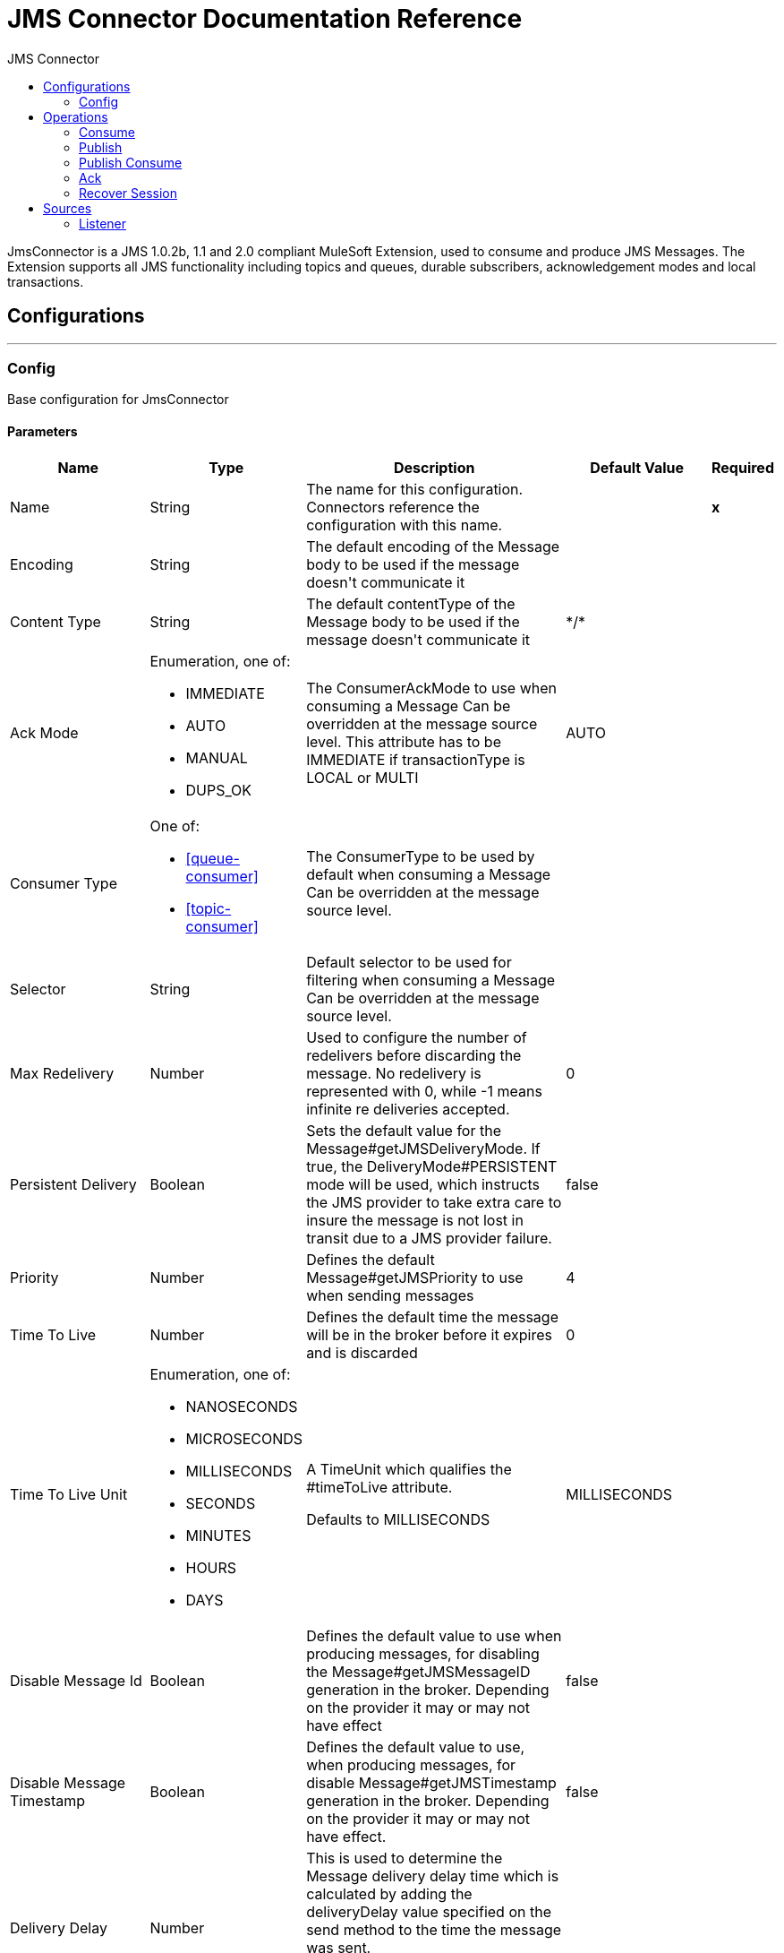 :toc:               left
:toc-title:         JMS Connector
:toclevels:         2
:last-update-label!:
:docinfo:
:source-highlighter: coderay
:icons: font


= JMS Connector Documentation Reference

+++
JmsConnector is a JMS 1.0.2b, 1.1 and 2.0 compliant MuleSoft Extension, used to consume and produce JMS Messages. The Extension supports all JMS functionality including topics and queues, durable subscribers, acknowledgement modes and local transactions.
+++


== Configurations
---
[[config]]
=== Config

+++
Base configuration for JmsConnector
+++

==== Parameters
[cols=".^20%,.^20%,.^35%,.^20%,^.^5%", options="header"]
|======================
| Name | Type | Description | Default Value | Required
|Name | String | The name for this configuration. Connectors reference the configuration with this name. | | *x*{nbsp}
| Encoding a| String |  +++The default encoding of the Message body to be used if the message doesn't communicate it+++ |  | {nbsp}
| Content Type a| String |  +++The default contentType of the Message body to be used if the message doesn't communicate it+++ |  +++*/*+++ | {nbsp}
| Ack Mode a| Enumeration, one of:

** IMMEDIATE
** AUTO
** MANUAL
** DUPS_OK |  +++The ConsumerAckMode to use when consuming a Message Can be overridden at the message source level. This attribute has to be IMMEDIATE if transactionType is LOCAL or MULTI+++ |  +++AUTO+++ | {nbsp}
| Consumer Type a| One of:

* <<queue-consumer>>
* <<topic-consumer>> |  +++The ConsumerType to be used by default when consuming a Message Can be overridden at the message source level.+++ |  | {nbsp}
| Selector a| String |  +++Default selector to be used for filtering when consuming a Message Can be overridden at the message source level.+++ |  | {nbsp}
| Max Redelivery a| Number |  +++Used to configure the number of redelivers before discarding the message. No redelivery is represented with 0, while -1 means infinite re deliveries accepted.+++ |  +++0+++ | {nbsp}
| Persistent Delivery a| Boolean |  +++Sets the default value for the Message#getJMSDeliveryMode. If true, the DeliveryMode#PERSISTENT mode will be used, which instructs the JMS provider to take extra care to insure the message is not lost in transit due to a JMS provider failure.+++ |  +++false+++ | {nbsp}
| Priority a| Number |  +++Defines the default Message#getJMSPriority to use when sending messages+++ |  +++4+++ | {nbsp}
| Time To Live a| Number |  +++Defines the default time the message will be in the broker before it expires and is discarded+++ |  +++0+++ | {nbsp}
| Time To Live Unit a| Enumeration, one of:

** NANOSECONDS
** MICROSECONDS
** MILLISECONDS
** SECONDS
** MINUTES
** HOURS
** DAYS |  +++A TimeUnit which qualifies the #timeToLive attribute. <p> Defaults to MILLISECONDS+++ |  +++MILLISECONDS+++ | {nbsp}
| Disable Message Id a| Boolean |  +++Defines the default value to use when producing messages, for disabling the Message#getJMSMessageID generation in the broker. Depending on the provider it may or may not have effect+++ |  +++false+++ | {nbsp}
| Disable Message Timestamp a| Boolean |  +++Defines the default value to use, when producing messages, for disable Message#getJMSTimestamp generation in the broker. Depending on the provider it may or may not have effect.+++ |  +++false+++ | {nbsp}
| Delivery Delay a| Number |  +++This is used to determine the Message delivery delay time which is calculated by adding the deliveryDelay value specified on the send method to the time the message was sent. <p> Only used in JmsSpecification#JMS_2_0+++ |  | {nbsp}
| Delivery Delay Unit a| Enumeration, one of:

** NANOSECONDS
** MICROSECONDS
** MILLISECONDS
** SECONDS
** MINUTES
** HOURS
** DAYS |  +++A TimeUnit which qualifies the #deliveryDelay attribute. <p> Defaults to MILLISECONDS+++ |  +++MILLISECONDS+++ | {nbsp}
| Jms Type a| String |  +++A message JMSType identifier supplied by a client when a message is sent.+++ |  | {nbsp}
|======================


==== Associated Operations
* <<consume>> {nbsp}
* <<publish>> {nbsp}
* <<publishConsume>> {nbsp}

==== Associated Sources
* <<listener>> {nbsp}


== Operations

[[consume]]
=== Consume
`<jms:consume>`

+++
Operation that allows the user to consume a single Message from a given Destination.
+++

==== Parameters
[cols=".^20%,.^20%,.^35%,.^20%,^.^5%", options="header"]
|======================
| Name | Type | Description | Default Value | Required
| Configuration | String | The name of the configuration to use. | | *x*{nbsp}
| Destination a| String |  +++the name of the Destination from where the Message should be consumed+++ |  | *x*{nbsp}
| Consumer Type a| One of:

* <<queue-consumer>>
* <<topic-consumer>> |  +++the type of the MessageConsumer that is required for the given destination, along with any extra configurations that are required based on the destination type.+++ |  | {nbsp}
| Ack Mode a| Enumeration, one of:

** IMMEDIATE
** MANUAL |  +++the ConsumerAckMode that will be configured over the Message and Session+++ |  | {nbsp}
| Selector a| String |  +++a custom JMS selector for filtering the messages+++ |  | {nbsp}
| Content Type a| String |  +++the Message's content content type+++ |  | {nbsp}
| Encoding a| String |  +++the Message's content encoding+++ |  | {nbsp}
| Maximum Wait a| Number |  +++maximum time to wait for a message before timing out+++ |  +++10000+++ | {nbsp}
| Maximum Wait Unit a| Enumeration, one of:

** NANOSECONDS
** MICROSECONDS
** MILLISECONDS
** SECONDS
** MINUTES
** HOURS
** DAYS |  +++Time unit to be used in the maximumWaitTime configurations+++ |  +++MILLISECONDS+++ | {nbsp}
| Transactional Action a| Enumeration, one of:

** ALWAYS_JOIN
** JOIN_IF_POSSIBLE
** NOT_SUPPORTED |  +++The type of joining action that operations can take regarding transactions.+++ |  +++JOIN_IF_POSSIBLE+++ | {nbsp}
| Target Variable a| String |  +++The name of a variable on which the operation's output will be placed+++ |  | {nbsp}
| Target Value a| String |  +++An expression that will be evaluated against the operation's output and the outcome of that expression will be stored in the target variable+++ |  +++#[payload]+++ | {nbsp}
| Reconnection Strategy a| * <<reconnect>>
* <<reconnect-forever>> |  +++A retry strategy in case of connectivity errors+++ |  | {nbsp}
|======================

==== Output
[cols=".^50%,.^50%"]
|======================
| *Type* a| Any
| *Attributes Type* a| <<JmsAttributes>>
|======================

==== For Configurations.
* <<config>> {nbsp}

==== Throws
* JMS:TIMEOUT {nbsp}
* JMS:CONNECTIVITY {nbsp}
* JMS:CONSUMING {nbsp}
* JMS:SECURITY {nbsp}
* JMS:RETRY_EXHAUSTED {nbsp}
* JMS:DESTINATION_NOT_FOUND {nbsp}
* JMS:ACK {nbsp}


[[publish]]
=== Publish
`<jms:publish>`

+++
Operation that allows the user to send a Message to a JMS Destination
+++

==== Parameters
[cols=".^20%,.^20%,.^35%,.^20%,^.^5%", options="header"]
|======================
| Name | Type | Description | Default Value | Required
| Configuration | String | The name of the configuration to use. | | *x*{nbsp}
| Destination a| String |  +++the name of the Destination where the Message should be sent+++ |  | *x*{nbsp}
| Destination Type a| Enumeration, one of:

** QUEUE
** TOPIC |  +++the DestinationType of the destination+++ |  +++QUEUE+++ | {nbsp}
| Transactional Action a| Enumeration, one of:

** ALWAYS_JOIN
** JOIN_IF_POSSIBLE
** NOT_SUPPORTED |  +++The type of joining action that operations can take regarding transactions.+++ |  +++JOIN_IF_POSSIBLE+++ | {nbsp}
| Body a| Any |  +++The body of the Message+++ |  +++#[payload]+++ | {nbsp}
| Jms Type a| String |  +++The JMSType header of the Message+++ |  | {nbsp}
| Correlation Id a| String |  +++The JMSCorrelationID header of the Message+++ |  | {nbsp}
| Send Content Type a| Boolean |  +++true if the body type should be sent as a Message property+++ |  +++true+++ | {nbsp}
| ContentType a| String |  +++The content type of the body+++ |  | {nbsp}
| Send Encoding a| Boolean |  +++true if the body outboundEncoding should be sent as a Message property+++ |  +++true+++ | {nbsp}
| Encoding a| String |  +++The outboundEncoding of the message's body+++ |  | {nbsp}
| Reply To a| <<JmsDestination>> |  +++The JMSReplyTo header information of the Destination where this Message should be replied to+++ |  | {nbsp}
| User Properties a| Object |  +++The custom user properties that should be set for this Message. Each property is merged with other default JMS user properties. All the JMS user properties are set at once in a single Object. You can write this object as a DataWeave object, such as `#[output application/json --- { userName: vars.user, appName: 'myApp'}]`. Each key/value from the user properties object is then set as a separate JMS user property. +++ |  | {nbsp}
| JMSX Properties a| <<JmsxProperties>> |  +++The JMSX properties that should be set to this Message+++ |  | {nbsp}
| Persistent Delivery a| Boolean |  +++If true; the Message will be sent using the PERSISTENT JMSDeliveryMode+++ |  | {nbsp}
| Priority a| Number |  +++The default JMSPriority value to be used when sending the message+++ |  | {nbsp}
| Time To Live a| Number |  +++Defines the default time the message will be in the broker before it expires and is discarded+++ |  | {nbsp}
| Time To Live Unit a| Enumeration, one of:

** NANOSECONDS
** MICROSECONDS
** MILLISECONDS
** SECONDS
** MINUTES
** HOURS
** DAYS |  +++Time unit to be used in the timeToLive configurations+++ |  | {nbsp}
| Disable Message Id a| Boolean |  +++If true; the Message will be flagged to avoid generating its MessageID+++ |  | {nbsp}
| Disable Message Timestamp a| Boolean |  +++If true; the Message will be flagged to avoid generating its sent Timestamp+++ |  | {nbsp}
| Delivery Delay a| Number |  +++Only used by JMS 2.0. Sets the delivery delay to be applied in order to postpone the Message delivery+++ |  | {nbsp}
| Delivery Delay Unit a| Enumeration, one of:

** NANOSECONDS
** MICROSECONDS
** MILLISECONDS
** SECONDS
** MINUTES
** HOURS
** DAYS |  +++Time unit to be used in the deliveryDelay configurations+++ |  | {nbsp}
| Reconnection Strategy a| * <<reconnect>>
* <<reconnect-forever>> |  +++A retry strategy in case of connectivity errors+++ |  | {nbsp}
|======================


==== For Configurations.
* <<config>> {nbsp}

==== Throws
* JMS:PUBLISHING {nbsp}
* JMS:CONNECTIVITY {nbsp}
* JMS:SECURITY {nbsp}
* JMS:ILLEGAL_BODY {nbsp}
* JMS:RETRY_EXHAUSTED {nbsp}
* JMS:DESTINATION_NOT_FOUND {nbsp}


[[publishConsume]]
=== Publish Consume
`<jms:publish-consume>`

+++
Operation that allows the user to send a message to a JMS Destination and waits for a response either to the provided ReplyTo destination or to a temporary Destination created dynamically
+++

==== Parameters
[cols=".^20%,.^20%,.^35%,.^20%,^.^5%", options="header"]
|======================
| Name | Type | Description | Default Value | Required
| Configuration | String | The name of the configuration to use. | | *x*{nbsp}
| Destination a| String |  +++the name of the Destination where the Message should be sent+++ |  | *x*{nbsp}
| Body a| Any |  +++The body of the Message+++ |  +++#[payload]+++ | {nbsp}
| Jms Type a| String |  +++The JMSType header of the Message+++ |  | {nbsp}
| Correlation Id a| String |  +++The JMSCorrelationID header of the Message+++ |  | {nbsp}
| Send Content Type a| Boolean |  +++true if the body type should be sent as a Message property+++ |  +++true+++ | {nbsp}
| ContentType a| String |  +++The content type of the body+++ |  | {nbsp}
| Send Encoding a| Boolean |  +++true if the body outboundEncoding should be sent as a Message property+++ |  +++true+++ | {nbsp}
| Encoding a| String |  +++The outboundEncoding of the message's body+++ |  | {nbsp}
| Reply To a| <<JmsDestination>> |  +++The JMSReplyTo header information of the Destination where this Message should be replied to+++ |  | {nbsp}
| User Properties a| Object |  +++The custom user properties that should be set for this Message. Each property is merged with other default JMS user properties. All the JMS user properties are set at once in a single Object. You can write this object as a DataWeave object, such as `#[output application/json --- { userName: vars.user, appName: 'myApp'}]`. Each key/value from the user properties object is then set as a separate JMS user property. +++ |  | {nbsp}
| JMSX Properties a| <<JmsxProperties>> |  +++The JMSX properties that should be set to this Message+++ |  | {nbsp}
| Persistent Delivery a| Boolean |  +++If true; the Message will be sent using the PERSISTENT JMSDeliveryMode+++ |  | {nbsp}
| Priority a| Number |  +++The default JMSPriority value to be used when sending the message+++ |  | {nbsp}
| Time To Live a| Number |  +++Defines the default time the message will be in the broker before it expires and is discarded+++ |  | {nbsp}
| Time To Live Unit a| Enumeration, one of:

** NANOSECONDS
** MICROSECONDS
** MILLISECONDS
** SECONDS
** MINUTES
** HOURS
** DAYS |  +++Time unit to be used in the timeToLive configurations+++ |  | {nbsp}
| Disable Message Id a| Boolean |  +++If true; the Message will be flagged to avoid generating its MessageID+++ |  | {nbsp}
| Disable Message Timestamp a| Boolean |  +++If true; the Message will be flagged to avoid generating its sent Timestamp+++ |  | {nbsp}
| Delivery Delay a| Number |  +++Only used by JMS 2.0. Sets the delivery delay to be applied in order to postpone the Message delivery+++ |  | {nbsp}
| Delivery Delay Unit a| Enumeration, one of:

** NANOSECONDS
** MICROSECONDS
** MILLISECONDS
** SECONDS
** MINUTES
** HOURS
** DAYS |  +++Time unit to be used in the deliveryDelay configurations+++ |  | {nbsp}
| Ack Mode a| Enumeration, one of:

** IMMEDIATE
** MANUAL |  +++The Session ACK mode to use when consuming the message+++ |  | {nbsp}
| Maximum Wait a| Number |  +++Maximum time to wait for a message to arrive before timeout+++ |  +++10000+++ | {nbsp}
| Maximum Wait Unit a| Enumeration, one of:

** NANOSECONDS
** MICROSECONDS
** MILLISECONDS
** SECONDS
** MINUTES
** HOURS
** DAYS |  +++Time unit to be used in the maximumWaitTime configuration+++ |  +++MILLISECONDS+++ | {nbsp}
| Content Type a| String |  +++The content type of the message body to be consumed+++ |  | {nbsp}
| Encoding a| String |  +++The encoding of the message body to be consumed+++ |  | {nbsp}
| Target Variable a| String |  +++The name of a variable on which the operation's output will be placed+++ |  | {nbsp}
| Target Value a| String |  +++An expression that will be evaluated against the operation's output and the outcome of that expression will be stored in the target variable+++ |  +++#[payload]+++ | {nbsp}
| Reconnection Strategy a| * <<reconnect>>
* <<reconnect-forever>> |  +++A retry strategy in case of connectivity errors+++ |  | {nbsp}
|======================

==== Output
[cols=".^50%,.^50%"]
|======================
| *Type* a| Any
| *Attributes Type* a| <<JmsAttributes>>
|======================

==== For Configurations.
* <<config>> {nbsp}

==== Throws
* JMS:PUBLISHING {nbsp}
* JMS:TIMEOUT {nbsp}
* JMS:CONNECTIVITY {nbsp}
* JMS:CONSUMING {nbsp}
* JMS:SECURITY {nbsp}
* JMS:ILLEGAL_BODY {nbsp}
* JMS:RETRY_EXHAUSTED {nbsp}
* JMS:DESTINATION_NOT_FOUND {nbsp}
* JMS:ACK {nbsp}


[[ack]]
=== Ack
`<jms:ack>`

+++
Allows the user to perform an ACK when the AckMode#MANUAL mode is elected while consuming the Message. As per JMS Spec, performing an ACK over a single Message automatically works as an ACK for all the Messages produced in the same JmsSession.
+++

==== Parameters
[cols=".^20%,.^20%,.^35%,.^20%,^.^5%", options="header"]
|======================
| Name | Type | Description | Default Value | Required
| Ack Id a| String |  +++The AckId of the Message to ACK+++ |  | *x*{nbsp}
|======================



==== Throws
* JMS:ACK {nbsp}


[[recoverSession]]
=== Recover Session
`<jms:recover-session>`

+++
Allows the user to perform a session recover when the AckMode#MANUAL mode is elected while consuming the Message. As per JMS Spec, performing a session recover automatically will redeliver all the consumed messages that had not being acknowledged before this recover.
+++

==== Parameters
[cols=".^20%,.^20%,.^35%,.^20%,^.^5%", options="header"]
|======================
| Name | Type | Description | Default Value | Required
| Ack Id a| String |  +++The AckId of the Message Session to recover+++ |  | *x*{nbsp}
|======================



==== Throws
* JMS:SESSION_RECOVER {nbsp}


== Sources

[[listener]]
=== Listener
`<jms:listener>`

+++
JMS Subscriber for Destinations, allows to listen for incoming Messages on JMS queues or JMS topics. 
+++

==== Listener Configuration Parameters
[cols=".^20%,.^20%,.^35%,.^20%,^.^5%", options="header"]
|======================
| Name | Type | Description | Default Value | Required
| Configuration | String | The name of the configuration to use. | | *x*{nbsp}
| Destination a| String |  +++The name of the Destination used to consume Messages+++ |  | *x*{nbsp}
| Consumer type a| One of:

* <<queue-consumer>>
* <<topic-consumer>> |  +++The Type of the Consumer that should be used for the provided destination. You must set one of these choices for the Listener to be activated. +++ |  | {nbsp}
| Ack Mode a| Enumeration, one of:

** IMMEDIATE
** AUTO
** MANUAL
** DUPS_OK |  +++The JMS standard session ACK mode to use when consuming a message+++ |  | {nbsp}
| Selector a| String |  +++The JMS selector to filter incoming messages+++ |  | {nbsp}
| Inbound content type a| String |  +++The content type of the message body+++ |  | {nbsp}
| Inbound encoding a| String |  +++The inboundEncoding of the message body+++ |  | {nbsp}
| Number Of consumers a| Number |  +++The number of concurrent consumers that will be used to receive JMS Messages+++ |  +++4+++ | {nbsp}

==== Listener Response Parameters
[cols=".^20%,.^20%,.^35%,.^20%,^.^5%", options="header"]
|======================
| Name | Type | Description | Default Value | Required
| Body a| Any |  +++Expression to set the body of the received Message+++ |  +++#[payload]+++ | {nbsp}
| Jms Type a| String |  +++Expression to set the JMSType identifier header of the received Message+++ |  | {nbsp}
| Correlation Id a| String |  +++Expression to set the JMSCorrelationID header of the received Message+++ |  | {nbsp}
| Send Content Type a| Boolean |  +++The JMS Message setting to deterine if the body content type was sent as a property+++ |  +++true+++ | {nbsp}
| ContentType a| String |  +++The content type of the message's body+++ |  | {nbsp}
| Send Encoding a| Boolean |  +++The JMS Message setting to determie if the body outboundEncoding was sent as a Message property in the received Message+++ |  +++true+++ | {nbsp}
| Encoding a| String |  +++The encoding of the received message's body+++ |  | {nbsp}
| Reply To a| <<JmsDestination>> |  +++The destination where a reply to this Message should be sent+++ |  | {nbsp}
| User Properties a| <<JmsxProperties>> |  +++Expression to locate the JMS user properties in the received JMS message+++ |  | {nbsp}
| JMSX Properties a| <<JmsxProperties>> |  +++Expression to locate the JMSX properties in the received JMS Message+++ |  | {nbsp}
| Persistent Delivery a| Boolean |  +++Whether or not the delivery should be done with a persistent configuration+++ |  | {nbsp}
| Priority a| Number |  +++The default JMSPriority value to be used when sending the message+++ |  | {nbsp}
| Time To Live a| Number |  +++Defines the default time the message will be in the broker before it expires and is discarded+++ |  | {nbsp}
| Time To Live Unit a| Enumeration, one of:

** NANOSECONDS
** MICROSECONDS
** MILLISECONDS
** SECONDS
** MINUTES
** HOURS
** DAYS |  +++Time unit to be used in the timeToLive configurations+++ |  | {nbsp}
| Disable Message Id a| Boolean |  +++If true; the Message will be flagged to avoid generating its MessageID+++ |  | {nbsp}
| Disable Message Timestamp a| Boolean |  +++If true; the Message will be flagged to avoid generating its sent Timestamp+++ |  | {nbsp}
| Delivery Delay a| Number |  +++Only used by JMS 2.0. Sets the delivery delay to be applied in order to postpone the Message delivery+++ |  | {nbsp}
| Delivery Delay Unit a| Enumeration, one of:

** NANOSECONDS
** MICROSECONDS
** MILLISECONDS
** SECONDS
** MINUTES
** HOURS
** DAYS |  +++Time unit to be used in the deliveryDelay configurations+++ |  | {nbsp}

| Transactional Action a| Enumeration, one of:

** ALWAYS_BEGIN
** NONE |  +++The type of beginning action that sources can take regarding transactions.+++ |  +++NONE+++ | {nbsp}
| Transaction Type a| Enumeration, one of:

** LOCAL
** XA |  +++The type of transaction to create. Availability will depend on the runtime version.+++ |  +++LOCAL+++ | {nbsp}
| Redelivery Policy a| <<RedeliveryPolicy>> |  +++Defines a policy for processing the redelivery of the same message+++ |  | {nbsp}
| Reconnection Strategy a| * <<reconnect>>
* <<reconnect-forever>> |  +++A retry strategy in case of connectivity errors+++ |  | {nbsp}


|======================

==== Output
[cols=".^50%,.^50%"]
|======================
| *Type* a| Any
| *Attributes Type* a| <<JmsAttributes>>
|======================

==== For Configurations.
* <<config>> {nbsp}



== Types
[[RedeliveryPolicy]]
=== Redelivery Policy

[cols=".^20%,.^25%,.^30%,.^15%,.^10%", options="header"]
|======================
| Field | Type | Description | Default Value | Required
| Max Redelivery Count a| Number | The maximum number of times a message can be redelivered and processed unsuccessfully before triggering process-failed-message |  | 
| Use Secure Hash a| Boolean | Whether to use a secure hash algorithm to identify a redelivered message |  | 
| Message Digest Algorithm a| String | The secure hashing algorithm to use. If not set, the default is SHA-256. |  | 
| Id Expression a| String | Defines one or more expressions to use to determine when a message has been redelivered. This property may only be set if useSecureHash is false. |  | 
| Object Store a| <<ObjectStore>> | The object store where the redelivery counter for each message is going to be stored. |  | 
|======================

[[reconnect]]
=== Reconnect

[cols=".^20%,.^25%,.^30%,.^15%,.^10%", options="header"]
|======================
| Field | Type | Description | Default Value | Required
| Frequency a| Number | How often (in ms) to reconnect |  | 
| Count a| Number | How many reconnection attempts to make |  | 
|======================

[[reconnect-forever]]
=== Reconnect Forever

[cols=".^20%,.^25%,.^30%,.^15%,.^10%", options="header"]
|======================
| Field | Type | Description | Default Value | Required
| Frequency a| Number | How often (in ms) to reconnect |  | 
|======================

[[JmsDestination]]
=== Jms Destination

[cols=".^20%,.^25%,.^30%,.^15%,.^10%", options="header"]
|======================
| Field | Type | Description | Default Value | Required
| Destination a| String |  |  | x
| Destination Type a| Enumeration, one of:

** QUEUE
** TOPIC |  | QUEUE | 
|======================

[[JmsxProperties]]
=== Jmsx Properties

[cols=".^20%,.^25%,.^30%,.^15%,.^10%", options="header"]
|======================
| Field | Type | Description | Default Value | Required
| Jmsx User ID a| String |  |  | 
| Jmsx App ID a| String |  |  | 
| Jmsx Delivery Count a| Number |  |  | 
| Jmsx Group ID a| String |  |  | 
| Jmsx Group Seq a| Number |  |  | 
| Jmsx Producer TXID a| String |  |  | 
| Jmsx Consumer TXID a| String |  |  | 
| Jmsx Rcv Timestamp a| Number |  |  | 
|======================

[[Reconnection]]
=== Reconnection

[cols=".^20%,.^25%,.^30%,.^15%,.^10%", options="header"]
|======================
| Field | Type | Description | Default Value | Required
| Fails Deployment a| Boolean | When the application is deployed, a connectivity test is performed on all connectors. If set to true, deployment will fail if the test doesn't pass after exhausting the associated reconnection strategy |  | 
| Reconnection Strategy a| * <<reconnect>>
* <<reconnect-forever>> | The reconnection strategy to use |  | 
|======================

[[ActiveMQConnectionFactoryConfiguration]]
=== Active MQ Connection Factory Configuration

[cols=".^20%,.^25%,.^30%,.^15%,.^10%", options="header"]
|======================
| Field | Type | Description | Default Value | Required
| Broker Url a| String |  | vm://localhost?broker.persistent=false&broker.useJmx=false | 
| Enable Xa a| Boolean |  | false | 
| Initial Redelivery Delay a| Number |  | 1000 | 
| Redelivery Delay a| Number |  | 1000 | 
| Max Redelivery a| Number |  | 0 | 
|======================

[[topic-consumer]]
=== Topic Consumer

[cols=".^20%,.^25%,.^30%,.^15%,.^10%", options="header"]
|======================
| Field | Type | Description | Default Value | Required
| Durable a| Boolean |  | false | 
| Shared a| Boolean |  | false | 
| No Local a| Boolean |  | false | 
| Subscription Name a| String |  |  | 
|======================

[[default-caching]]
=== Default Caching

[cols=".^20%,.^25%,.^30%,.^15%,.^10%", options="header"]
|======================
| Field | Type | Description | Default Value | Required
| Session Cache Size a| Number |  |  | 
| Cache Producers a| Boolean |  | true | 
| Cache Consumers a| Boolean |  | true | 
|======================

[[JndiConnectionFactory]]
=== Jndi Connection Factory

[cols=".^20%,.^25%,.^30%,.^15%,.^10%", options="header"]
|======================
| Field | Type | Description | Default Value | Required
| Connection Factory Jndi Name a| String |  |  | x
| Lookup Destination a| Enumeration, one of:

** NEVER
** ALWAYS
** TRY_ALWAYS |  | NEVER | 
| Name Resolver Provider a| <<JndiNameResolverProvider>> |  |  | x
|======================

[[JndiNameResolverProvider]]
=== Jndi Name Resolver Provider

[cols=".^20%,.^25%,.^30%,.^15%,.^10%", options="header"]
|======================
| Field | Type | Description | Default Value | Required
| Custom Jndi Name Resolver a| One of:

* <<SimpleJndiNameResolver>>
* <<CachedJndiNameResolver>> |  |  | 
| Name Resolver Builder a| <<JndiNameResolverProperties>> |  |  | 
|======================

[[JndiNameResolverProperties]]
=== Jndi Name Resolver Properties

[cols=".^20%,.^25%,.^30%,.^15%,.^10%", options="header"]
|======================
| Field | Type | Description | Default Value | Required
| Jndi Initial Context Factory a| String |  |  | x
| Jndi Provider Url a| String |  |  | 
| Provider Properties a| Object |  |  | 
|======================

[[SimpleJndiNameResolver]]
=== Simple Jndi Name Resolver

[cols=".^20%,.^25%,.^30%,.^15%,.^10%", options="header"]
|======================
| Field | Type | Description | Default Value | Required
| Context Factory a| Any |  |  | 
| Jndi Initial Factory a| String |  |  | 
| Jndi Provider Properties a| Object |  |  | 
| Jndi Provider Url a| String |  |  | 
|======================

[[CachedJndiNameResolver]]
=== Cached Jndi Name Resolver

[cols=".^20%,.^25%,.^30%,.^15%,.^10%", options="header"]
|======================
| Field | Type | Description | Default Value | Required
| Context Factory a| Any |  |  | 
| Jndi Initial Factory a| String |  |  | 
| Jndi Provider Properties a| Object |  |  | 
| Jndi Provider Url a| String |  |  | 
|======================

